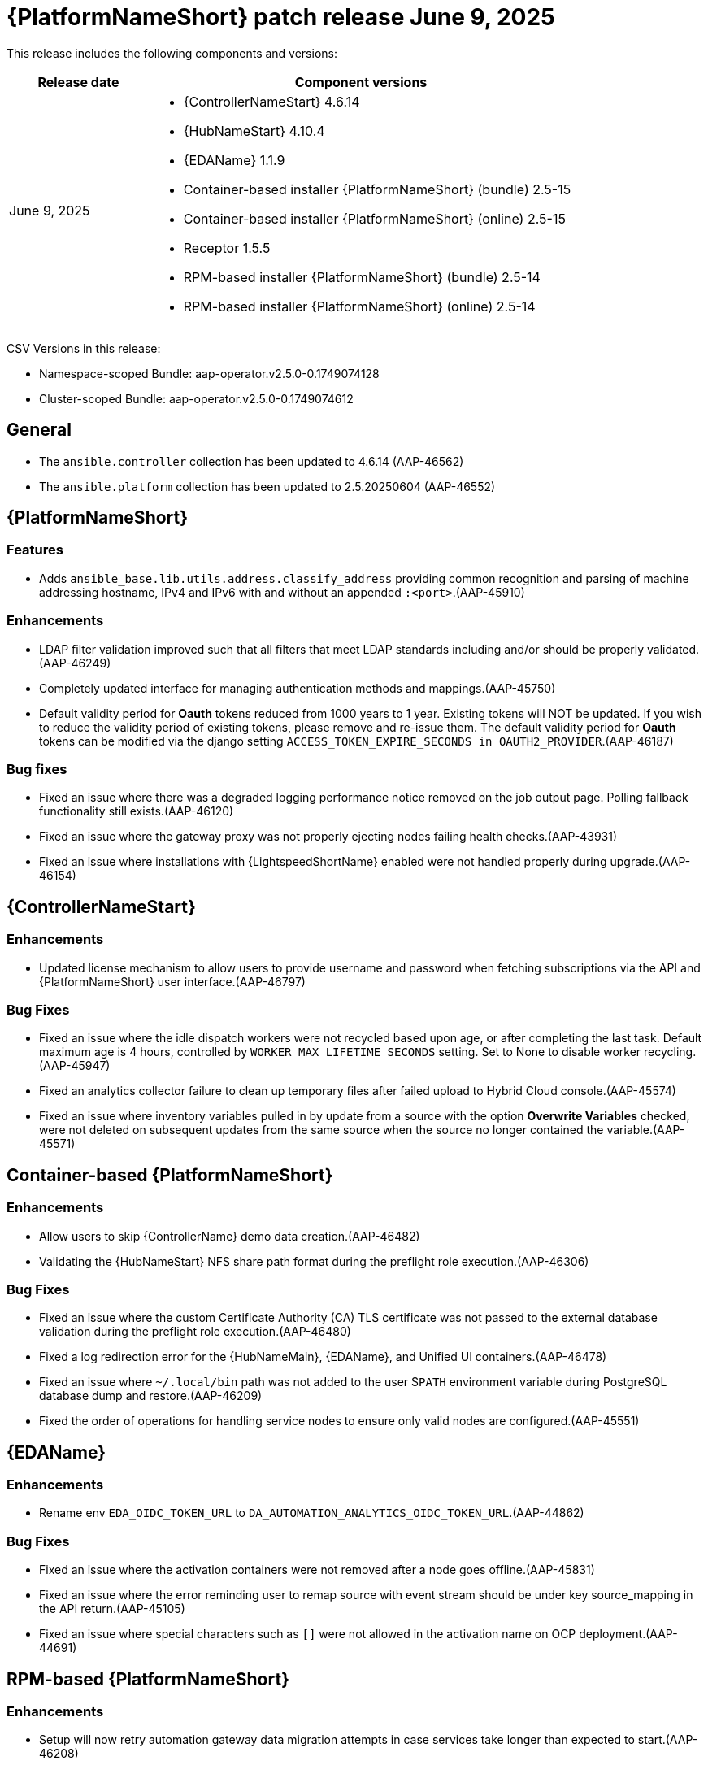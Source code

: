 [[aap-25-20250609]]

= {PlatformNameShort} patch release June 9, 2025

This release includes the following components and versions:

[cols="1a,3a", options="header"]
|===
| Release date | Component versions

| June 9, 2025| 
* {ControllerNameStart} 4.6.14
* {HubNameStart} 4.10.4
* {EDAName} 1.1.9
* Container-based installer {PlatformNameShort} (bundle) 2.5-15
* Container-based installer {PlatformNameShort} (online) 2.5-15
* Receptor 1.5.5
* RPM-based installer {PlatformNameShort} (bundle) 2.5-14
* RPM-based installer {PlatformNameShort} (online) 2.5-14

|===

CSV Versions in this release:

* Namespace-scoped Bundle: aap-operator.v2.5.0-0.1749074128

* Cluster-scoped Bundle: aap-operator.v2.5.0-0.1749074612


== General

* The `ansible.controller` collection has been updated to 4.6.14 (AAP-46562)

* The `ansible.platform` collection has been updated to 2.5.20250604 (AAP-46552)


== {PlatformNameShort}

=== Features

* Adds `ansible_base.lib.utils.address.classify_address` providing common recognition and parsing of machine addressing hostname, IPv4 and IPv6 with and without an appended `:<port>`.(AAP-45910)


=== Enhancements

* LDAP filter validation improved such that all filters that meet LDAP standards including and/or should be properly validated.(AAP-46249)

* Completely updated interface for managing authentication methods and mappings.(AAP-45750)

* Default validity period for *Oauth* tokens reduced from 1000 years to 1 year. Existing tokens will NOT be updated. If you wish to reduce the validity period of existing tokens, please remove and re-issue them. The default validity period for *Oauth* tokens can be modified via the django setting `ACCESS_TOKEN_EXPIRE_SECONDS in OAUTH2_PROVIDER`.(AAP-46187)


=== Bug fixes

* Fixed an issue where there was a degraded logging performance notice removed on the job output page. Polling fallback functionality still exists.(AAP-46120)

* Fixed an issue where the gateway proxy was not properly ejecting nodes failing health checks.(AAP-43931)

* Fixed an issue where installations with {LightspeedShortName} enabled were not handled properly during upgrade.(AAP-46154)


== {ControllerNameStart}


=== Enhancements

* Updated license mechanism to allow users to provide username and password when fetching subscriptions via the API and {PlatformNameShort} user interface.(AAP-46797)


=== Bug Fixes

* Fixed an issue where the idle dispatch workers were not recycled based upon age, or after completing the last task. Default maximum age is 4 hours, controlled by `WORKER_MAX_LIFETIME_SECONDS` setting. Set to None to disable worker recycling.(AAP-45947)

* Fixed an analytics collector failure to clean up temporary files after failed upload to Hybrid Cloud console.(AAP-45574)

* Fixed an issue where inventory variables pulled in by update from a source with the option *Overwrite Variables* checked, were not deleted on subsequent updates from the same source when the source no longer contained the variable.(AAP-45571)


== Container-based {PlatformNameShort}


=== Enhancements

* Allow users to skip {ControllerName} demo data creation.(AAP-46482)

* Validating the {HubNameStart} NFS share path format during the preflight role execution.(AAP-46306)


=== Bug Fixes

* Fixed an issue where the custom Certificate Authority (CA) TLS certificate was not passed to the external database validation during the preflight role execution.(AAP-46480)

* Fixed a log redirection error for the {HubNameMain}, {EDAName}, and Unified UI containers.(AAP-46478)

* Fixed an issue where `~/.local/bin` path was not added to the user $`PATH` environment variable during PostgreSQL database dump and restore.(AAP-46209)

* Fixed the order of operations for handling service nodes to ensure only valid nodes are configured.(AAP-45551)


== {EDAName}

=== Enhancements

* Rename env `EDA_OIDC_TOKEN_URL` to  `DA_AUTOMATION_ANALYTICS_OIDC_TOKEN_URL`.(AAP-44862)


=== Bug Fixes

* Fixed an issue where the activation containers were not removed after a node goes offline.(AAP-45831)

* Fixed an issue where the error reminding user to remap source with event stream should be under key source_mapping in the API return.(AAP-45105)

* Fixed an issue where special characters such as `[]` were not allowed in the activation name on OCP deployment.(AAP-44691)


== RPM-based {PlatformNameShort}

=== Enhancements

* Setup will now retry automation gateway data migration attempts in case services take longer than expected to start.(AAP-46208)


=== Bug Fixes

* Fixed an issue Event stream worker would not restart like other workers when running setup.sh.(AAP-46205)

* Fixed an issue where setup would not restart the podman socket whenever podman was reset.(AAP-46191)
